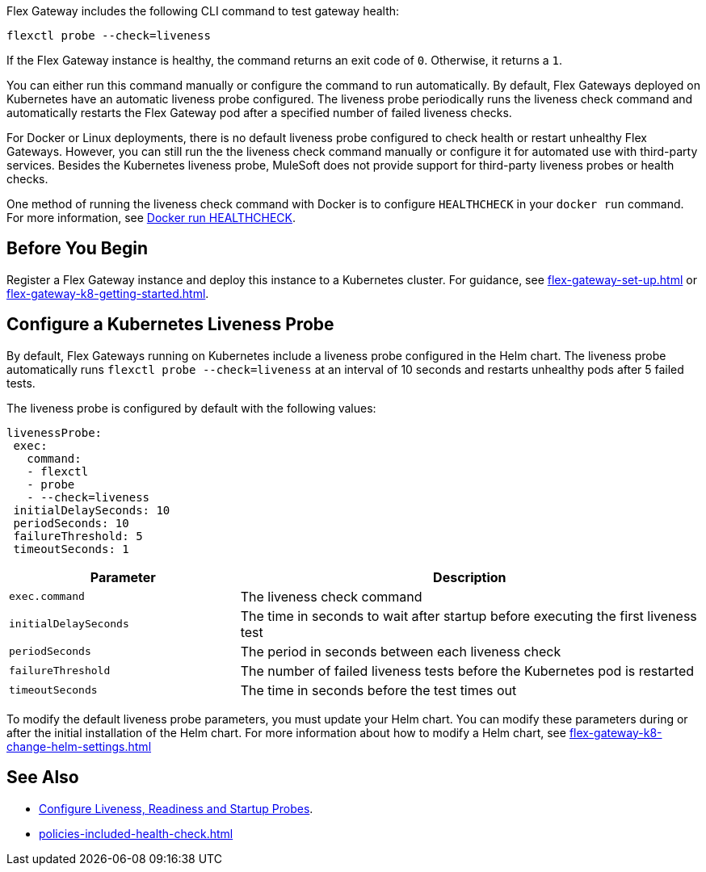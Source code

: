 //tag::intro1[]

Flex Gateway includes the following CLI command to test gateway health:

[source,ssh]
----
flexctl probe --check=liveness
----

If the Flex Gateway instance is healthy, the command returns an exit code of `0`. Otherwise, it returns a `1`.

//end::intro1[]

//tag::intro2[]
You can either run this command manually or configure the command to run automatically. By default, Flex Gateways deployed on Kubernetes have an automatic liveness probe configured. The liveness probe periodically runs the liveness check command and automatically restarts the Flex Gateway pod after a specified number of failed liveness checks. 

For Docker or Linux deployments, there is no default liveness probe configured to check health or restart unhealthy Flex Gateways. However, you can still run the the liveness check command manually or configure it for automated use with third-party services. Besides the Kubernetes liveness probe, MuleSoft does not provide support for third-party liveness probes or health checks.

One method of running the liveness check command with Docker is to configure `HEALTHCHECK` in your `docker run` command. For more information, see https://docs.docker.com/engine/reference/run/#healthcheck[Docker run HEALTHCHECK^].

//end::intro2[]

//tag::k8s-liveness-probe[]
== Before You Begin

Register a Flex Gateway instance and deploy this instance to a Kubernetes cluster. For guidance, see xref:flex-gateway-set-up.adoc[] or xref:flex-gateway-k8-getting-started.adoc[].

== Configure a Kubernetes Liveness Probe
By default, Flex Gateways running on Kubernetes include a liveness probe configured in the Helm chart. The liveness probe automatically runs `flexctl probe --check=liveness` at an interval of 10 seconds and restarts unhealthy pods after 5 failed tests. 

The liveness probe is configured by default with the following values:

[source,helm]
----
livenessProbe:
 exec:
   command:
   - flexctl
   - probe
   - --check=liveness
 initialDelaySeconds: 10
 periodSeconds: 10
 failureThreshold: 5
 timeoutSeconds: 1
----

[cols="1,2"]
|===
| Parameter | Description

| `exec.command` | The liveness check command
| `initialDelaySeconds` | The time in seconds to wait after startup before executing the first liveness test
| `periodSeconds` | The period in seconds between each liveness check
| `failureThreshold` | The number of failed liveness tests before the Kubernetes pod is restarted
| `timeoutSeconds` | The time in seconds before the test times out
|===

To modify the default liveness probe parameters, you must update your Helm chart. You can modify these parameters during or after the initial installation of the Helm chart. For more information about how to modify a Helm chart, see xref:flex-gateway-k8-change-helm-settings.adoc[]

//end::k8s-liveness-probe[]


//tag::see-also[]
== See Also

* https://kubernetes.io/docs/tasks/configure-pod-container/configure-liveness-readiness-startup-probes/[Configure Liveness, Readiness and Startup Probes^].
* xref:policies-included-health-check.adoc[]

//end::see-also[]